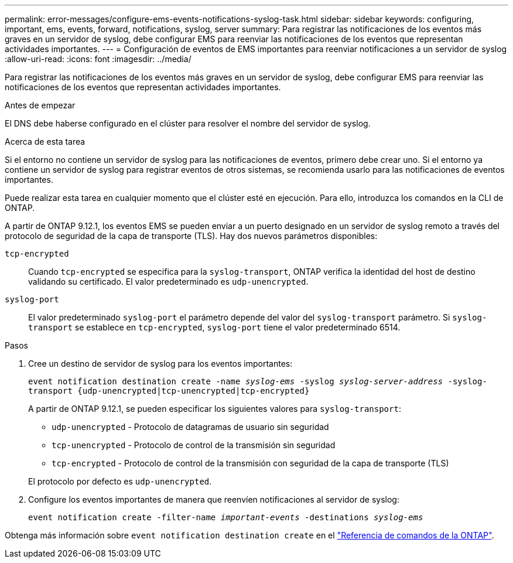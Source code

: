 ---
permalink: error-messages/configure-ems-events-notifications-syslog-task.html 
sidebar: sidebar 
keywords: configuring, important, ems, events, forward, notifications, syslog, server 
summary: Para registrar las notificaciones de los eventos más graves en un servidor de syslog, debe configurar EMS para reenviar las notificaciones de los eventos que representan actividades importantes. 
---
= Configuración de eventos de EMS importantes para reenviar notificaciones a un servidor de syslog
:allow-uri-read: 
:icons: font
:imagesdir: ../media/


[role="lead"]
Para registrar las notificaciones de los eventos más graves en un servidor de syslog, debe configurar EMS para reenviar las notificaciones de los eventos que representan actividades importantes.

.Antes de empezar
El DNS debe haberse configurado en el clúster para resolver el nombre del servidor de syslog.

.Acerca de esta tarea
Si el entorno no contiene un servidor de syslog para las notificaciones de eventos, primero debe crear uno. Si el entorno ya contiene un servidor de syslog para registrar eventos de otros sistemas, se recomienda usarlo para las notificaciones de eventos importantes.

Puede realizar esta tarea en cualquier momento que el clúster esté en ejecución. Para ello, introduzca los comandos en la CLI de ONTAP.

A partir de ONTAP 9.12.1, los eventos EMS se pueden enviar a un puerto designado en un servidor de syslog remoto a través del protocolo de seguridad de la capa de transporte (TLS). Hay dos nuevos parámetros disponibles:

`tcp-encrypted`:: Cuando `tcp-encrypted` se especifica para la `syslog-transport`, ONTAP verifica la identidad del host de destino validando su certificado. El valor predeterminado es `udp-unencrypted`.
`syslog-port`:: El valor predeterminado `syslog-port` el parámetro depende del valor del `syslog-transport` parámetro. Si `syslog-transport` se establece en `tcp-encrypted`, `syslog-port` tiene el valor predeterminado 6514.


.Pasos
. Cree un destino de servidor de syslog para los eventos importantes:
+
`event notification destination create -name _syslog-ems_ -syslog _syslog-server-address_ -syslog-transport {udp-unencrypted|tcp-unencrypted|tcp-encrypted}`

+
A partir de ONTAP 9.12.1, se pueden especificar los siguientes valores para `syslog-transport`:

+
** `udp-unencrypted` - Protocolo de datagramas de usuario sin seguridad
** `tcp-unencrypted` - Protocolo de control de la transmisión sin seguridad
** `tcp-encrypted` - Protocolo de control de la transmisión con seguridad de la capa de transporte (TLS)


+
El protocolo por defecto es `udp-unencrypted`.

. Configure los eventos importantes de manera que reenvíen notificaciones al servidor de syslog:
+
`event notification create -filter-name _important-events_ -destinations _syslog-ems_`



Obtenga más información sobre `event notification destination create` en el link:https://docs.netapp.com/us-en/ontap-cli/event-notification-destination-create.html["Referencia de comandos de la ONTAP"^].
